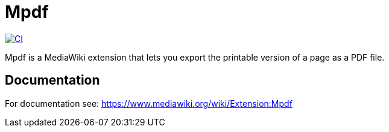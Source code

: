 :project_name: Mpdf
= {project_name}

image:https://github.com/gesinn-it-pub/mediawiki-extensions-Mpdf/actions/workflows/ci.yml/badge.svg[CI,link=https://github.com/gesinn-it-pub/mediawiki-extensions-Mpdf/actions/workflows/ci.yml]

{project_name} is a MediaWiki extension that lets you export the printable version of a page as a PDF file.

== Documentation
For documentation see: https://www.mediawiki.org/wiki/Extension:Mpdf